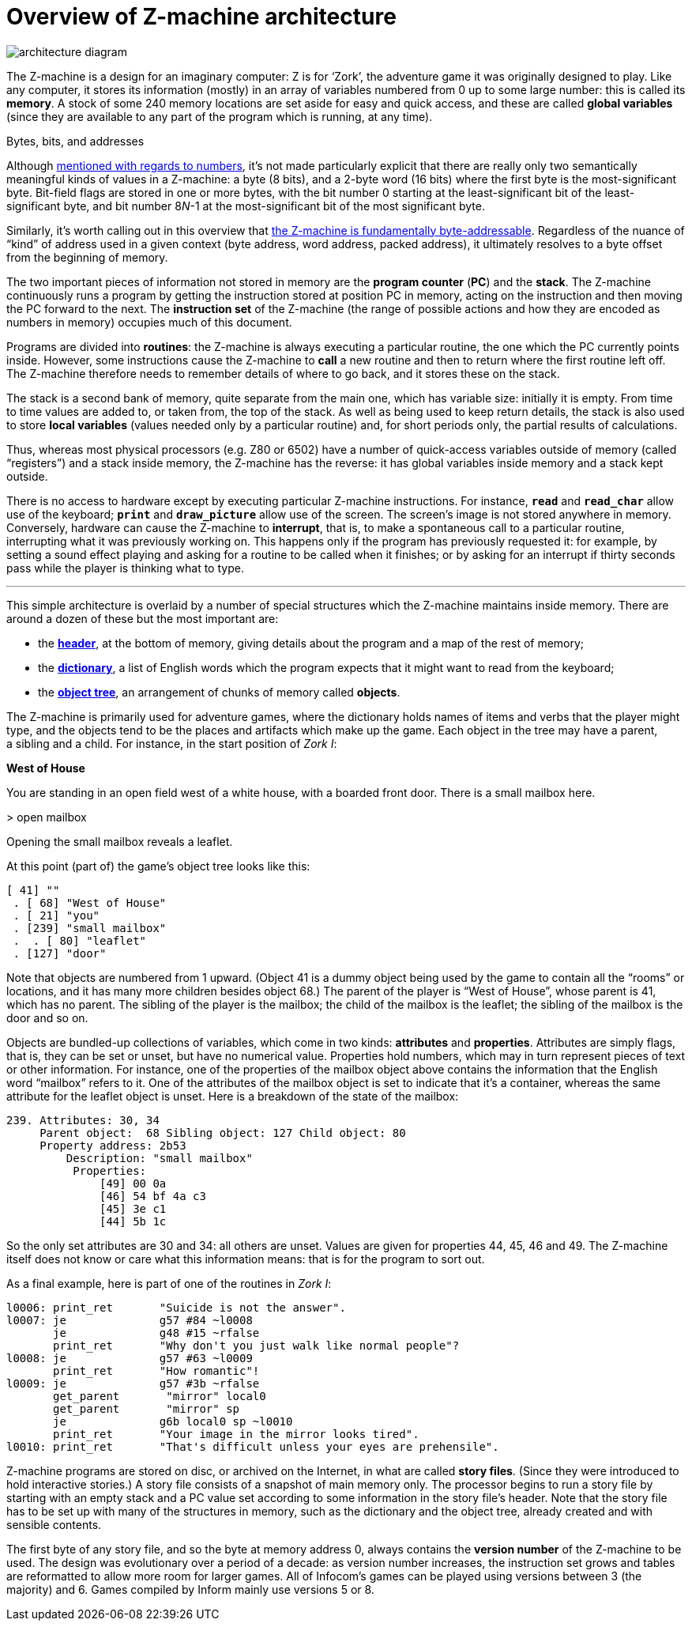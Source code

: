 = Overview of Z-machine architecture

// image::diagram.gif[architecture diagram]
image::diagram.svg[architecture diagram]

The Z-machine is a design for an imaginary computer: Z is for ‘Zork’, the adventure game it was originally designed to play. Like any computer, it stores its information (mostly) in an array of variables numbered from 0 up to some large number: this is called its *memory*. A stock of some 240 memory locations are set aside for easy and quick access, and these are called *global variables* (since they are available to any part of the program which is running, at any time).

.Bytes, bits, and addresses
****
Although xref:02-numbers.adoc#2_1[mentioned with regards to numbers], it’s not made particularly explicit that there are really only two semantically meaningful kinds of values in a Z-machine: a byte (8 bits), and a 2-byte word (16 bits) where the first byte is the most-significant byte. Bit-field flags are stored in one or more bytes, with the bit number 0 starting at the least-significant bit of the least-significant byte, and bit number 8__N__-1 at the most-significant bit of the most significant byte.

Similarly, it’s worth calling out in this overview that xref:01-memory-map.adoc#1_2_1[the Z-machine is fundamentally byte-addressable]. Regardless of the nuance of “kind” of address used in a given context (byte address, word address, packed address), it ultimately resolves to a byte offset from the beginning of memory.
****

The two important pieces of information not stored in memory are the *program counter* (*PC*) and the *stack*. The Z-machine continuously runs a program by getting the instruction stored at position PC in memory, acting on the instruction and then moving the PC forward to the next. The *instruction set* of the Z-machine (the range of possible actions and how they are encoded as numbers in memory) occupies much of this document.

Programs are divided into *routines*: the Z-machine is always executing a particular routine, the one which the PC currently points inside. However, some instructions cause the Z-machine to *call* a new routine and then to return where the first routine left off. The Z-machine therefore needs to remember details of where to go back, and it stores these on the stack.

The stack is a second bank of memory, quite separate from the main one, which has variable size: initially it is empty. From time to time values are added to, or taken from, the top of the stack. As well as being used to keep return details, the stack is also used to store *local variables* (values needed only by a particular routine) and, for short periods only, the partial results of calculations.

Thus, whereas most physical processors (e.g. Z80 or 6502) have a number of quick-access variables outside of memory (called “registers”) and a stack inside memory, the Z-machine has the reverse: it has global variables inside memory and a stack kept outside.

There is no access to hardware except by executing particular Z-machine instructions. For instance, `*read*` and `*read_char*` allow use of the keyboard; `*print*` and `*draw_picture*` allow use of the screen. The screen’s image is not stored anywhere in memory. Conversely, hardware can cause the Z-machine to *interrupt*, that is, to make a spontaneous call to a particular routine, interrupting what it was previously working on. This happens only if the program has previously requested it: for example, by setting a sound effect playing and asking for a routine to be called when it finishes; or by asking for an interrupt if thirty seconds pass while the player is thinking what to type.

***

This simple architecture is overlaid by a number of special structures which the Z-machine maintains inside memory. There are around a dozen of these but the most important are:

- the xref:11-header.adoc[*header*], at the bottom of memory, giving details about the program and a map of the rest of memory;

- the xref:13-dictionary.adoc[*dictionary*], a list of English words which the program expects that it might want to read from the keyboard;

- the xref:12-objects.adoc[*object tree*], an arrangement of chunks of memory called *objects*.

The Z-machine is primarily used for adventure games, where the dictionary holds names of items and verbs that the player might type, and the objects tend to be the places and artifacts which make up the game. Each object in the tree may have a parent, a sibling and a child. For instance, in the start position of _Zork I_:

====
*West of House*

You are standing in an open field west of a white house, with a boarded front door. There is a small mailbox here.

+>+ open mailbox

Opening the small mailbox reveals a leaflet.
====

At this point (part of) the game’s object tree looks like this:

----
[ 41] ""
 . [ 68] "West of House"
 . [ 21] "you"
 . [239] "small mailbox"
 .  . [ 80] "leaflet"
 . [127] "door"
----

Note that objects are numbered from 1 upward. (Object 41 is a dummy object being used by the game to contain all the “rooms” or locations, and it has many more children besides object 68.) The parent of the player is “West of House”, whose parent is 41, which has no parent. The sibling of the player is the mailbox; the child of the mailbox is the leaflet; the sibling of the mailbox is the door and so on.

Objects are bundled-up collections of variables, which come in two kinds: *attributes* and *properties*. Attributes are simply flags, that is, they can be set or unset, but have no numerical value. Properties hold numbers, which may in turn represent pieces of text or other information. For instance, one of the properties of the mailbox object above contains the information that the English word “mailbox” refers to it. One of the attributes of the mailbox object is set to indicate that it’s a container, whereas the same attribute for the leaflet object is unset. Here is a breakdown of the state of the mailbox:

----
239. Attributes: 30, 34
     Parent object:  68 Sibling object: 127 Child object: 80
     Property address: 2b53
         Description: "small mailbox"
          Properties:
              [49] 00 0a
              [46] 54 bf 4a c3
              [45] 3e c1
              [44] 5b 1c
----

So the only set attributes are 30 and 34: all others are unset. Values are given for properties 44, 45, 46 and 49. The Z-machine itself does not know or care what this information means: that is for the program to sort out.

As a final example, here is part of one of the routines in _Zork I_:

----
l0006: print_ret       "Suicide is not the answer".
l0007: je              g57 #84 ~l0008
       je              g48 #15 ~rfalse
       print_ret       "Why don't you just walk like normal people"?
l0008: je              g57 #63 ~l0009
       print_ret       "How romantic"!
l0009: je              g57 #3b ~rfalse
       get_parent       "mirror" local0
       get_parent       "mirror" sp
       je              g6b local0 sp ~l0010
       print_ret       "Your image in the mirror looks tired".
l0010: print_ret       "That's difficult unless your eyes are prehensile".
----

[#files-are-memory]
Z-machine programs are stored on disc, or archived on the Internet, in what are called *story files*. (Since they were introduced to hold interactive stories.) A story file consists of a snapshot of main memory only. The processor begins to run a story file by starting with an empty stack and a PC value set according to some information in the story file’s header. Note that the story file has to be set up with many of the structures in memory, such as the dictionary and the object tree, already created and with sensible contents.

The first byte of any story file, and so the byte at memory address 0, always contains the *version number* of the Z-machine to be used. The design was evolutionary over a period of a decade: as version number increases, the instruction set grows and tables are reformatted to allow more room for larger games. All of Infocom’s games can be played using versions between 3 (the majority) and 6. Games compiled by Inform mainly use versions 5 or 8.
